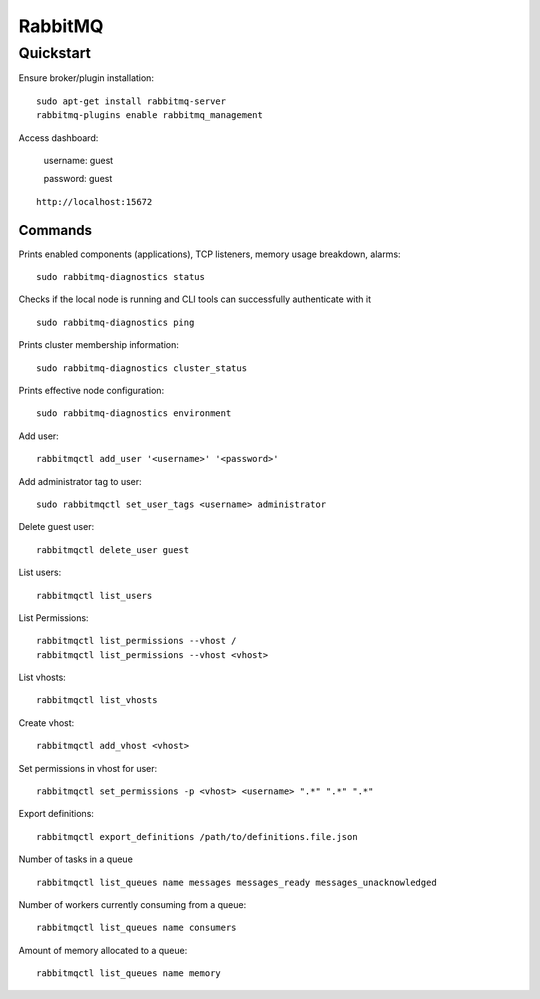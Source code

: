 ========
RabbitMQ
========

.. highlight:: console

Quickstart
==========

Ensure broker/plugin installation:

::

    sudo apt-get install rabbitmq-server
    rabbitmq-plugins enable rabbitmq_management

Access dashboard:

    username: guest

    password: guest

::

    http://localhost:15672

Commands
--------

Prints enabled components (applications), TCP listeners, memory usage breakdown, alarms:

::

    sudo rabbitmq-diagnostics status

Checks if the local node is running and CLI tools can successfully authenticate with it

::

    sudo rabbitmq-diagnostics ping

Prints cluster membership information:

::

    sudo rabbitmq-diagnostics cluster_status

Prints effective node configuration:

::

    sudo rabbitmq-diagnostics environment

Add user:

::

    rabbitmqctl add_user '<username>' '<password>'

Add administrator tag to user:

::

    sudo rabbitmqctl set_user_tags <username> administrator

Delete guest user:

::

    rabbitmqctl delete_user guest

List users:

::

    rabbitmqctl list_users

List Permissions:

::

    rabbitmqctl list_permissions --vhost /
    rabbitmqctl list_permissions --vhost <vhost>

List vhosts:

::

    rabbitmqctl list_vhosts

Create vhost:

::

    rabbitmqctl add_vhost <vhost>

Set permissions in vhost for user:

::

    rabbitmqctl set_permissions -p <vhost> <username> ".*" ".*" ".*"

Export definitions:

::

    rabbitmqctl export_definitions /path/to/definitions.file.json


Number of tasks in a queue

::

    rabbitmqctl list_queues name messages messages_ready messages_unacknowledged

Number of workers currently consuming from a queue:

::

    rabbitmqctl list_queues name consumers

Amount of memory allocated to a queue:

::

    rabbitmqctl list_queues name memory


